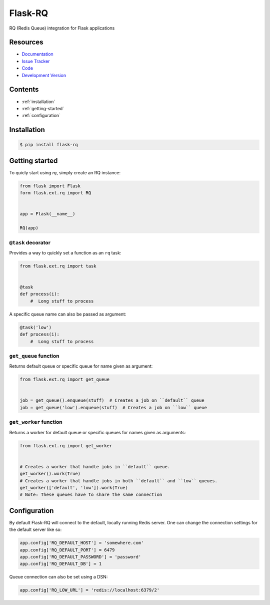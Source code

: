 Flask-RQ
========

RQ (Redis Queue) integration for Flask applications


Resources
---------

- `Documentation <http://packages.python.org/Flask-RQ/>`_
- `Issue Tracker <http://github.com/mattupstate/flask-rq/issues>`_
- `Code <http://github.com/mattupstate/flask-rq/>`_
- `Development Version
  <http://github.com/mattupstate/flask-rq/zipball/develop#egg=Flask-RQ-dev>`_


.. image:: https://secure.travis-ci.org/Birdback/flask-rq.png


Contents
--------

* :ref:`installation`
* :ref:`getting-started`
* :ref:`configuration`


.. _installation:

Installation
------------

.. code-block:: bash

    $ pip install flask-rq


.. _getting-started:

Getting started
---------------

To quicly start using `rq`, simply create an RQ instance:

.. code-block:: python

    from flask import Flask
    form flask.ext.rq import RQ


    app = Flask(__name__)

    RQ(app)


``@task`` decorator
~~~~~~~~~~~~~~~~~~~

Provides a way to quickly set a function as an ``rq`` task:

.. code-block:: python

    from flask.ext.rq import task


    @task
    def process(i):
        #  Long stuff to process


A specific queue name can also be passed as argument:

.. code-block:: python

    @task('low')
    def process(i):
        #  Long stuff to process


``get_queue`` function
~~~~~~~~~~~~~~~~~~~~~~

Returns default queue or specific queue for name given as argument:

.. code-block:: python

    from flask.ext.rq import get_queue


    job = get_queue().enqueue(stuff)  # Creates a job on ``default`` queue
    job = get_queue('low').enqueue(stuff)  # Creates a job on ``low`` queue


``get_worker`` function
~~~~~~~~~~~~~~~~~~~~~~~

Returns a worker for default queue or specific queues for names given as arguments:

.. code-block:: python

    from flask.ext.rq import get_worker


    # Creates a worker that handle jobs in ``default`` queue.
    get_worker().work(True)
    # Creates a worker that handle jobs in both ``default`` and ``low`` queues.
    get_worker(['default', 'low']).work(True)
    # Note: These queues have to share the same connection


.. _configuration:

Configuration
-------------

By default Flask-RQ will connect to the default, locally running
Redis server. One can change the connection settings for the default
server like so:

.. code-block:: python

    app.config['RQ_DEFAULT_HOST'] = 'somewhere.com'
    app.config['RQ_DEFAULT_PORT'] = 6479
    app.config['RQ_DEFAULT_PASSWORD'] = 'password'
    app.config['RQ_DEFAULT_DB'] = 1

Queue connection can also be set using a DSN:

.. code-block:: python

    app.config['RQ_LOW_URL'] = 'redis://localhost:6379/2'

